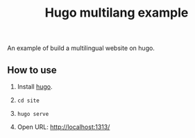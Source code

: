 #+TITLE: Hugo multilang example

An example of build a multilingual website on hugo.

** How to use

1. Install [[https://gohugo.io][hugo]].

2. =cd site=

3. =hugo serve=

4. Open URL: http://localhost:1313/
